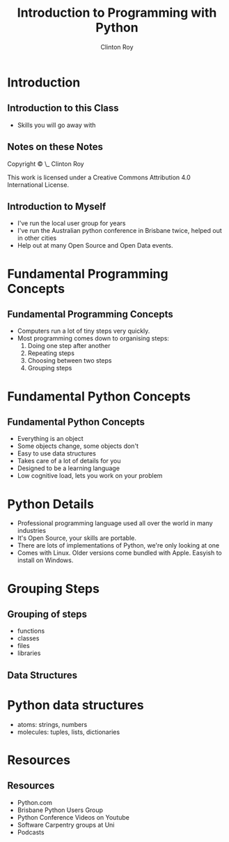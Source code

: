 #+LATEX_HEADER: \usepackage{ccicons}

#+TITLE: Introduction to Programming with Python
#+AUTHOR: Clinton Roy
#+EMAIL: clinton.roy@gmail.com
#+LaTeX_HEADER: \institute[slqedge]{The Edge, State Library of Queensland}

#+OPTIONS: H:2

* Introduction

** Introduction to this Class
 * Skills you will go away with

** Notes on these Notes
 :PROPERTIES:
 :COPYING:  t
 :END:

 Copyright \copy \the\year\_ Clinton Roy

 This work is licensed under a Creative Commons Attribution 4.0
 International License. \ccby

** Introduction to Myself
  * I've run the local user group for years
  * I've run the Australian python conference in Brisbane twice, helped out
    in other cities
  * Help out at many Open Source and Open Data events.


* Fundamental Programming Concepts
** Fundamental Programming Concepts
 * Computers run a lot of tiny steps very quickly.
 * Most programming comes down to organising steps:
  1. Doing one step after another
  2. Repeating steps
  3. Choosing between two steps
  4. Grouping steps

* Fundamental Python Concepts
** Fundamental Python Concepts
 * Everything is an object
 * Some objects change, some objects don't
 * Easy to use data structures
 * Takes care of a lot of details for you
 * Designed to be a learning language
 * Low cognitive load, lets you work on your problem

* Python Details
 * Professional programming language used all over the world in many
   industries
 * It's Open Source, your skills are portable.
 * There are lots of implementations of Python, we're only looking at one
 * Comes with Linux. Older versions come bundled with Apple. Easyish to install on Windows.

* Grouping Steps
** Grouping of steps
 * functions
 * classes
 * files
 * libraries

** Data Structures

* Python data structures
  * atoms: strings, numbers
  * molecules: tuples, lists, dictionaries

* Resources
** Resources
 * Python.com
 * Brisbane Python Users Group
 * Python Conference Videos on Youtube
 * Software Carpentry groups at Uni
 * Podcasts


